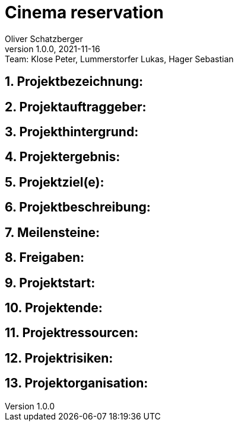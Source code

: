 = Cinema reservation
Oliver Schatzberger
1.0.0, 2021-11-16: Team: Klose Peter, Lummerstorfer Lukas, Hager Sebastian

ifndef::imagesdir[:imagesdir: images]
//:toc-placement!:  // prevents the generation of the doc at this position, so it can be printed afterwards
:sourcedir: ../src/main/java
:icons: font
:sectnums:    // Nummerierung der Überschriften / section numbering
:toc: left

//Need this blank line after ifdef, don't know why...
ifdef::backend-html5[]

// print the toc here (not at the default position)
//toc::[]

== Projektbezeichnung:


== Projektauftraggeber:


== Projekthintergrund:


== Projektergebnis:


== Projektziel(e):


== Projektbeschreibung:


== Meilensteine:


== Freigaben:


== Projektstart:


== Projektende:


== Projektressourcen:


== Projektrisiken:


== Projektorganisation:


